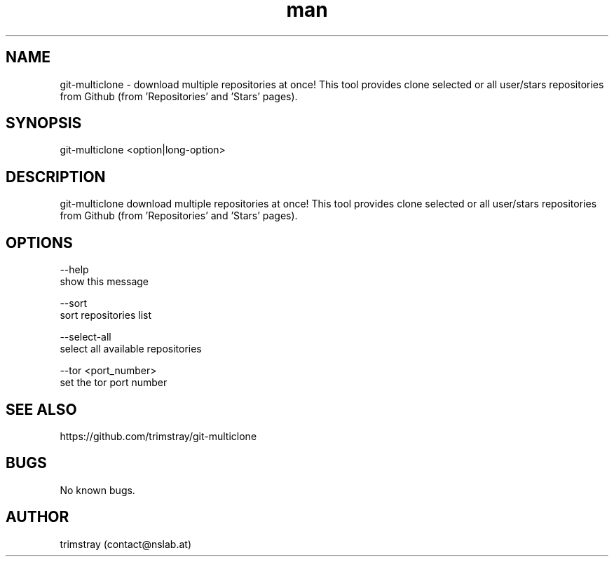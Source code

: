 .\" Manpage for git-multiclone.
.\" Contact contact@nslab.at.
.TH man 8 "26.02.2018" "1.0.0" "git-multiclone man page"
.SH NAME
git-multiclone \- download multiple repositories at once! This tool provides clone selected or all user/stars repositories from Github (from 'Repositories' and 'Stars' pages).
.SH SYNOPSIS
git-multiclone <option|long-option>
.SH DESCRIPTION
git-multiclone download multiple repositories at once! This tool provides clone selected or all user/stars repositories from Github (from 'Repositories' and 'Stars' pages).
.SH OPTIONS
--help
        show this message

--sort
        sort repositories list

--select-all
        select all available repositories

--tor <port_number>
        set the tor port number
.SH SEE ALSO
https://github.com/trimstray/git-multiclone
.SH BUGS
No known bugs.
.SH AUTHOR
trimstray (contact@nslab.at)
